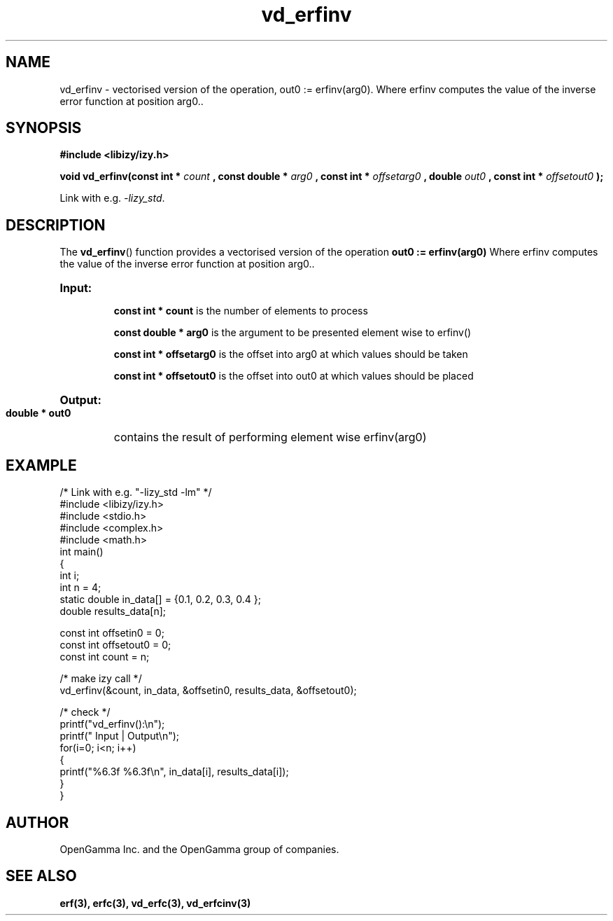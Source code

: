 .\" %%%LICENSE_START(APACHE_V2)
.\"
.\" Copyright (C) 2013 - present by OpenGamma Inc. and the OpenGamma group of companies
.\"
.\" Please see distribution for license.
.\"
.\" %%%LICENSE_END

.TH vd_erfinv 3  "15 Jul 2014" "version 0.1"
.SH NAME
vd_erfinv - vectorised version of the operation, out0 := erfinv(arg0). Where erfinv computes the value of the inverse error function at position arg0..
.SH SYNOPSIS
.B #include <libizy/izy.h>
.sp
.BI "void vd_erfinv(const int * "count
.BI ", const double * "arg0
.BI ", const int * "offsetarg0
.BI ", double "out0
.BI ", const int * "offsetout0
.B ");"


Link with e.g. \fI\-lizy_std\fP.
.SH DESCRIPTION
The 
.BR vd_erfinv ()
function provides a vectorised version of the operation 
.B out0 := erfinv(arg0) 
Where erfinv computes the value of the inverse error function at position arg0..

.HP
.B Input:

.B "const int * count"
is the number of elements to process

.B "const double * arg0"
is the argument to be presented element wise to erfinv()

.B "const int * offsetarg0"
is the offset into arg0 at which values should be taken

.B "const int * offsetout0"
is the offset into out0 at which values should be placed

.HP
.BR Output:

.B "double * out0"
contains the result of performing element wise erfinv(arg0)

.PP
.SH EXAMPLE
.nf
/* Link with e.g. "\-lizy_std \-lm" */
#include <libizy/izy.h>
#include <stdio.h>
#include <complex.h>
#include <math.h>
int main()
{
  int i;
  int n = 4;
  static double in_data[] = {0.1, 0.2, 0.3, 0.4 };
  double results_data[n];

  const int offsetin0 = 0;
  const int offsetout0 = 0;
  const int count = n;

  /* make izy call */
  vd_erfinv(&count, in_data, &offsetin0, results_data, &offsetout0);

  /* check */
  printf("vd_erfinv():\\n");
  printf(" Input  | Output\\n");
  for(i=0; i<n; i++)
    {
      printf("%6.3f   %6.3f\\n", in_data[i], results_data[i]);
    }
}
.fi
.SH AUTHOR
OpenGamma Inc. and the OpenGamma group of companies.
.SH "SEE ALSO"
.B erf(3), erfc(3), vd_erfc(3), vd_erfcinv(3)
